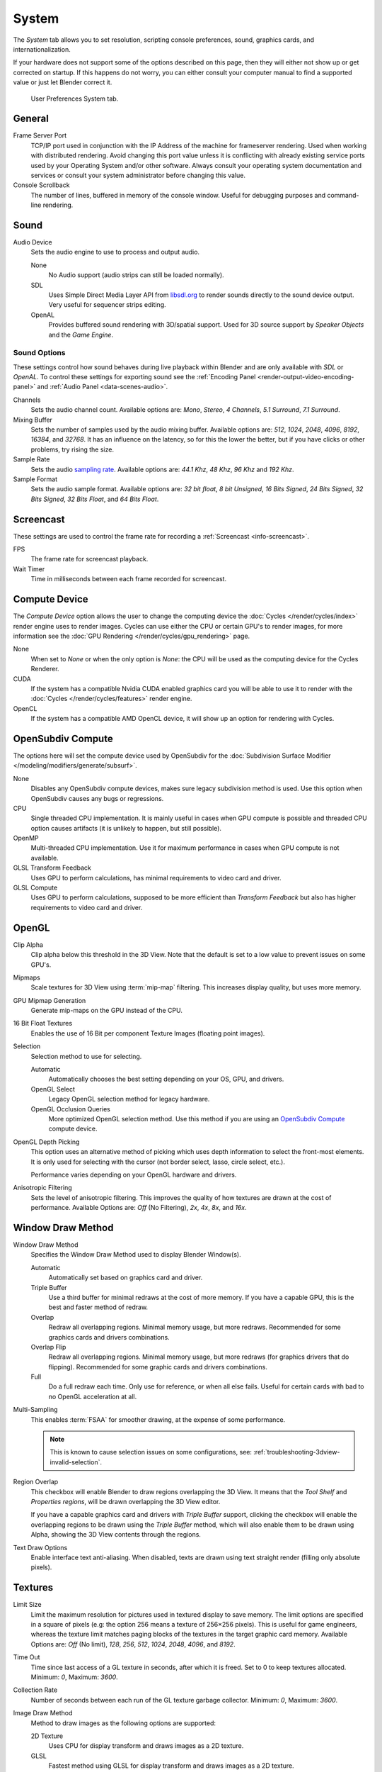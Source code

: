 .. _bpy.types.UserPreferencesSystem:

******
System
******

The *System* tab allows you to set resolution, scripting console preferences,
sound, graphics cards, and internationalization.

If your hardware does not support some of the options described on this page,
then they will either not show up or get corrected on startup.
If this happens do not worry, you can either consult your computer manual
to find a supported value or just let Blender correct it.

.. figure:: /images/preferences_system_tab.png

   User Preferences System tab.


General
=======

.. _preferences-system-general-frame-server-port:

Frame Server Port
   TCP/IP port used in conjunction with the IP Address of the machine for frameserver rendering.
   Used when working with distributed rendering.
   Avoid changing this port value unless it is conflicting with already
   existing service ports used by your Operating System and/or other software.
   Always consult your operating system documentation and services or
   consult your system administrator before changing this value.
Console Scrollback
   The number of lines, buffered in memory of the console window.
   Useful for debugging purposes and command-line rendering.


.. _prefs-system-sound:

Sound
=====

Audio Device
   Sets the audio engine to use to process and output audio.

   None
      No Audio support (audio strips can still be loaded normally).
   SDL
      Uses Simple Direct Media Layer API from `libsdl.org <https://www.libsdl.org>`__
      to render sounds directly to the sound device output. Very useful for sequencer strips editing.
   OpenAL
      Provides buffered sound rendering with 3D/spatial support.
      Used for 3D source support by *Speaker Objects* and the *Game Engine*.


Sound Options
-------------

These settings control how sound behaves during live playback
within Blender and are only available with *SDL* or *OpenAL*.
To control these settings for exporting sound see the
:ref:`Encoding Panel <render-output-video-encoding-panel>`
and :ref:`Audio Panel <data-scenes-audio>`.

Channels
   Sets the audio channel count. Available options are:
   *Mono*, *Stereo*, *4 Channels*, *5.1 Surround*, *7.1 Surround*.
Mixing Buffer
   Sets the number of samples used by the audio mixing buffer. Available options are:
   *512*, *1024*, *2048*, *4096*, *8192*, *16384*, and *32768*.
   It has an influence on the latency, so for this the lower the better,
   but if you have clicks or other problems, try rising the size.
Sample Rate
   Sets the audio `sampling rate <https://en.wikipedia.org/wiki/Sampling_(signal_processing)#Sampling_rate>`__.
   Available options are: *44.1 Khz*, *48 Khz*, *96 Khz* and *192 Khz*.
Sample Format
   Sets the audio sample format. Available options are:
   *32 bit float*, *8 bit Unsigned*, *16 Bits Signed*, *24 Bits Signed*,
   *32 Bits Signed*, *32 Bits Float*, and *64 Bits Float*.


.. _prefs-system-screencast:

Screencast
==========

These settings are used to control the frame rate for recording a :ref:`Screencast <info-screencast>`.

FPS
   The frame rate for screencast playback.
Wait Timer
   Time in milliseconds between each frame recorded for screencast.


Compute Device
==============

The *Compute Device* option allows the user to change the computing device
the :doc:`Cycles </render/cycles/index>` render engine uses to render images.
Cycles can use either the CPU or certain GPU's to render images,
for more information see the :doc:`GPU Rendering </render/cycles/gpu_rendering>` page.

None
   When set to *None* or when the only option is *None*:
   the CPU will be used as the computing device for the Cycles Renderer.
CUDA
   If the system has a compatible Nvidia CUDA enabled graphics card you will be able
   to use it to render with the :doc:`Cycles </render/cycles/features>` render engine.
OpenCL
   If the system has a compatible AMD OpenCL device, it will show up an option for rendering with Cycles.


.. _prefs-system-opensubdiv:

OpenSubdiv Compute
==================

The options here will set the compute device used by OpenSubdiv for
the :doc:`Subdivision Surface Modifier </modeling/modifiers/generate/subsurf>`.

None
   Disables any OpenSubdiv compute devices, makes sure legacy subdivision method is used.
   Use this option when OpenSubdiv causes any bugs or regressions.
CPU
   Single threaded CPU implementation.
   It is mainly useful in cases when GPU compute is possible and threaded CPU option causes artifacts
   (it is unlikely to happen, but still possible).
OpenMP
   Multi-threaded CPU implementation. Use it for maximum performance in cases when GPU compute is not available.
GLSL Transform Feedback
   Uses GPU to perform calculations, has minimal requirements to video card and driver.
GLSL Compute
   Uses GPU to perform calculations, supposed to be more efficient than *Transform Feedback*
   but also has higher requirements to video card and driver.


OpenGL
======

Clip Alpha
   Clip alpha below this threshold in the 3D View.
   Note that the default is set to a low value to prevent issues on some GPU's.
Mipmaps
   Scale textures for 3D View using :term:`mip-map` filtering. This increases display quality, but uses more memory.
GPU Mipmap Generation
   Generate mip-maps on the GPU instead of the CPU.
16 Bit Float Textures
   Enables the use of 16 Bit per component Texture Images (floating point images).
Selection
   Selection method to use for selecting.

   Automatic
      Automatically chooses the best setting depending on your OS, GPU, and drivers.
   OpenGL Select
      Legacy OpenGL selection method for legacy hardware.
   OpenGL Occlusion Queries
      More optimized OpenGL selection method.
      Use this method if you are using an `OpenSubdiv Compute`_ compute device.

OpenGL Depth Picking
   This option uses an alternative method of picking which uses depth information to select the front-most elements.
   It is only used for selecting with the cursor (not border select, lasso, circle select, etc.).

   Performance varies depending on your OpenGL hardware and drivers.
Anisotropic Filtering
   Sets the level of anisotropic filtering.
   This improves the quality of how textures are drawn at the cost of performance.
   Available Options are: *Off* (No Filtering), *2x*, *4x*, *8x*, and *16x*.


.. _prefs-system-window-draw:

Window Draw Method
==================

Window Draw Method
   Specifies the Window Draw Method used to display Blender Window(s).

   Automatic
      Automatically set based on graphics card and driver.
   Triple Buffer
      Use a third buffer for minimal redraws at the cost of more memory.
      If you have a capable GPU, this is the best and faster method of redraw.
   Overlap
      Redraw all overlapping regions. Minimal memory usage, but more redraws.
      Recommended for some graphics cards and drivers combinations.
   Overlap Flip
      Redraw all overlapping regions. Minimal memory usage, but more redraws (for graphics drivers that do flipping).
      Recommended for some graphic cards and drivers combinations.
   Full
      Do a full redraw each time. Only use for reference, or when all else fails.
      Useful for certain cards with bad to no OpenGL acceleration at all.

.. _prefs-system-multi-sampling:

Multi-Sampling
   This enables :term:`FSAA` for smoother drawing, at the expense of some performance.

   .. note::

      This is known to cause selection issues on some configurations,
      see: :ref:`troubleshooting-3dview-invalid-selection`.

Region Overlap
   This checkbox will enable Blender to draw regions overlapping the 3D View.
   It means that the *Tool Shelf* and *Properties regions*,
   will be drawn overlapping the 3D View editor.

   If you have a capable graphics card and drivers with *Triple Buffer* support,
   clicking the checkbox will enable the overlapping regions to be drawn using the *Triple Buffer* method,
   which will also enable them to be drawn using Alpha, showing the 3D View contents through the regions.

Text Draw Options
   Enable interface text anti-aliasing.
   When disabled, texts are drawn using text straight render (filling only absolute pixels).


Textures
========

Limit Size
   Limit the maximum resolution for pictures used in textured display to save memory.
   The limit options are specified in a square of pixels
   (e.g: the option 256 means a texture of 256×256 pixels). This is useful for game engineers,
   whereas the texture limit matches paging blocks of the textures in the target graphic card memory.
   Available Options are: *Off* (No limit), *128*, *256*, *512*, *1024*, *2048*, *4096*, and *8192*.
Time Out
   Time since last access of a GL texture in seconds, after which it is freed. Set to 0 to keep textures allocated.
   Minimum: *0*, Maximum: *3600*.
Collection Rate
   Number of seconds between each run of the GL texture garbage collector.
   Minimum: *0*, Maximum: *3600*.

Image Draw Method
   Method to draw images as the following options are supported:

   2D Texture
      Uses CPU for display transform and draws images as a 2D texture.
   GLSL
      Fastest method using GLSL for display transform and draws images as a 2D texture.
   Draw Pixels
      Uses CPU for display transform and draws images as a 2D texture.


Sequencer/Clip Editor
=====================

Memory Cache Limit
   Upper limit of the Sequencer's memory cache (megabytes).
   For optimum Clip editor and Sequencer performance, high values are recommended.


.. _bpy.types.UserSolidLight:

Solid OpenGL Lights
===================

*Solid OpenGL Lights* are used to light the 3D View,
mostly during *Solid view*. Lighting is constant and position "world" based.
There are three virtual light sources, also called OpenGL auxiliary lamps,
used to illuminate 3D View scenes, which will not display in renders.

The Lamp icons allow the user to enable or disable OpenGL lamps.
At least one of the three auxiliary OpenGL Lamps must remain enabled for the 3D View.
The lamps are equal, their difference is their positioning and colors.
You can control the direction of the lamps, as well as their diffuse and specular colors.

Use
   Toggles the specific lamp.
Diffuse
   This is the constant color of the lamp.
Specular
   This is the highlight color of the lamp.
Direction
   Clicking with :kbd:`LMB` in the sphere and dragging the mouse cursor
   let us the user change the direction of the lamp by rotating the sphere.
   The direction of the lamp will be the same as shown at the sphere surface.


Color Picker Type
=================

Choose which type of :term:`color space` you prefer. It will show when clicking :kbd:`LMB` on any color button.

See the different color picker types at the :doc:`Color picker </interface/controls/templates/color_picker>` page.


.. _prefs-system-weight:

Custom Weight Paint Range
=========================

*Mesh skin weighting* is used to control how much a bone deforms the mesh of a character.
To visualize and paint these weights, Blender uses a color ramp (from blue to green, and from yellow to red).
Enabling the checkbox will enable an alternate map using a ramp starting with an empty range.
Now you can create your custom map using the common color ramp options.
For detailed information see the :doc:`Color ramps </interface/controls/templates/color_ramp>` page.


Fonts
=====

Interface Font
--------------

Interface Font
   Replacement for the default user interface font.
Mono-space Font
   Same as above for the mono-space font.


.. _prefs-system-international:

Internationalization
--------------------

Blender supports a wide range of languages,
enabling this checkbox will enable Blender to support International Fonts.
International fonts can be loaded for the User Interface and used instead of Blender default bundled font.

This will also enable options for translating the User Interface
through a list of languages and Tips for Blender tools which appear
whenever the user hovers a mouse over Blender tools.

Blender supports I18N for internationalization.
For more Information on how to load International fonts,
see: :doc:`Editing Texts </modeling/texts/selecting_editing>` page.
